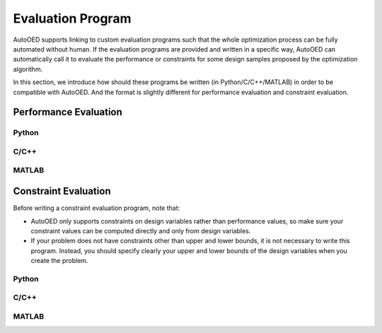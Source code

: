 ------------------
Evaluation Program
------------------

AutoOED supports linking to custom evaluation programs such that the whole optimization process can be fully automated without human.
If the evaluation programs are provided and written in a specific way, AutoOED can automatically call it to evaluate the performance or
constraints for some design samples proposed by the optimization algorithm.

In this section, we introduce how should these programs be written (in Python/C/C++/MATLAB) in order to be compatible with AutoOED.
And the format is slightly different for performance evaluation and constraint evaluation.


Performance Evaluation
----------------------

Python
''''''


C/C++
'''''


MATLAB
''''''


Constraint Evaluation
---------------------

Before writing a constraint evaluation program, note that:

- AutoOED only supports constraints on design variables rather than performance values, so make sure your constraint values can be computed directly and only from design variables.

- If your problem does not have constraints other than upper and lower bounds, it is not necessary to write this program. Instead, you should specify clearly your upper and lower bounds of the design variables when you create the problem.


Python
''''''


C/C++
'''''


MATLAB
''''''
